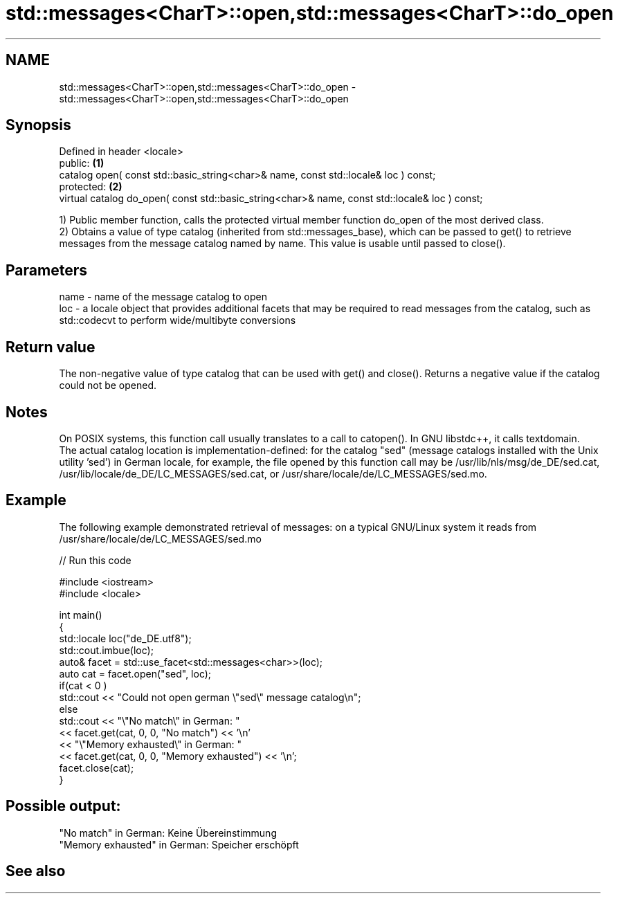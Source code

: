 .TH std::messages<CharT>::open,std::messages<CharT>::do_open 3 "2020.03.24" "http://cppreference.com" "C++ Standard Libary"
.SH NAME
std::messages<CharT>::open,std::messages<CharT>::do_open \- std::messages<CharT>::open,std::messages<CharT>::do_open

.SH Synopsis

  Defined in header <locale>
  public:                                                                                       \fB(1)\fP
  catalog open( const std::basic_string<char>& name, const std::locale& loc ) const;
  protected:                                                                                    \fB(2)\fP
  virtual catalog do_open( const std::basic_string<char>& name, const std::locale& loc ) const;

  1) Public member function, calls the protected virtual member function do_open of the most derived class.
  2) Obtains a value of type catalog (inherited from std::messages_base), which can be passed to get() to retrieve messages from the message catalog named by name. This value is usable until passed to close().

.SH Parameters


  name - name of the message catalog to open
  loc  - a locale object that provides additional facets that may be required to read messages from the catalog, such as std::codecvt to perform wide/multibyte conversions


.SH Return value

  The non-negative value of type catalog that can be used with get() and close(). Returns a negative value if the catalog could not be opened.

.SH Notes

  On POSIX systems, this function call usually translates to a call to catopen(). In GNU libstdc++, it calls textdomain.
  The actual catalog location is implementation-defined: for the catalog "sed" (message catalogs installed with the Unix utility 'sed') in German locale, for example, the file opened by this function call may be /usr/lib/nls/msg/de_DE/sed.cat, /usr/lib/locale/de_DE/LC_MESSAGES/sed.cat, or /usr/share/locale/de/LC_MESSAGES/sed.mo.

.SH Example

  The following example demonstrated retrieval of messages: on a typical GNU/Linux system it reads from /usr/share/locale/de/LC_MESSAGES/sed.mo
  
// Run this code

    #include <iostream>
    #include <locale>

    int main()
    {
        std::locale loc("de_DE.utf8");
        std::cout.imbue(loc);
        auto& facet = std::use_facet<std::messages<char>>(loc);
        auto cat = facet.open("sed", loc);
        if(cat < 0 )
            std::cout << "Could not open german \\"sed\\" message catalog\\n";
        else
            std::cout << "\\"No match\\" in German: "
                      << facet.get(cat, 0, 0, "No match") << '\\n'
                      << "\\"Memory exhausted\\" in German: "
                      << facet.get(cat, 0, 0, "Memory exhausted") << '\\n';
        facet.close(cat);
    }

.SH Possible output:

    "No match" in German: Keine Übereinstimmung
    "Memory exhausted" in German: Speicher erschöpft


.SH See also






